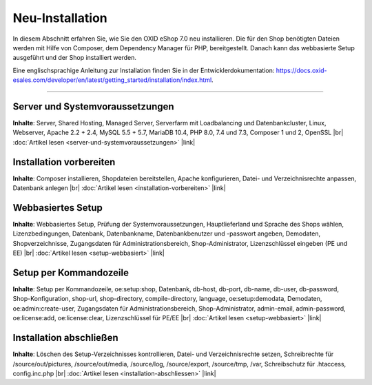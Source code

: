 Neu-Installation
================

In diesem Abschnitt erfahren Sie, wie Sie den OXID eShop 7.0 neu installieren. Die für den Shop benötigten Dateien werden mit Hilfe von Composer, dem Dependency Manager für PHP, bereitgestellt. Danach kann das webbasierte Setup ausgeführt und der Shop installiert werden.

.. image:: ../../media/screenshots/oxbaae01.png
    :alt: Setup, Schritt 1
    :class: no-shadow
    :height: 459
    :width: 650

Eine englischsprachige Anleitung zur Installation finden Sie in der Entwicklerdokumentation: `<https://docs.oxid-esales.com/developer/en/latest/getting_started/installation/index.html>`_.

-----------------------------------------------------------------------------------------

Server und Systemvoraussetzungen
--------------------------------
**Inhalte**: Server, Shared Hosting, Managed Server, Serverfarm mit Loadbalancing und Datenbankcluster, Linux, Webserver, Apache 2.2 + 2.4, MySQL 5.5 + 5.7, MariaDB 10.4, PHP 8.0, 7.4 und 7.3, Composer 1 und 2, OpenSSL |br|
:doc:`Artikel lesen <server-und-systemvoraussetzungen>` |link|

Installation vorbereiten
------------------------
**Inhalte**: Composer installieren, Shopdateien bereitstellen, Apache konfigurieren, Datei- und Verzeichnisrechte anpassen, Datenbank anlegen |br|
:doc:`Artikel lesen <installation-vorbereiten>` |link|

Webbasiertes Setup
------------------
**Inhalte**: Webbasiertes Setup, Prüfung der Systemvoraussetzungen, Hauptlieferland und Sprache des Shops wählen, Lizenzbedingungen, Datenbank, Datenbankname, Datenbankbenutzer und -passwort angeben, Demodaten, Shopverzeichnisse, Zugangsdaten für Administrationsbereich, Shop-Administrator, Lizenzschlüssel eingeben (PE und EE) |br|
:doc:`Artikel lesen <setup-webbasiert>` |link|

Setup per Kommandozeile
-----------------------
**Inhalte**: Setup per Kommandozeile, oe:setup:shop, Datenbank, db-host, db-port, db-name, db-user, db-password, Shop-Konfiguration, shop-url, shop-directory, compile-directory, language, oe:setup:demodata, Demodaten, oe:admin:create-user, Zugangsdaten für Administrationsbereich, Shop-Administrator, admin-email, admin-password, oe:license:add, oe:license:clear, Lizenzschlüssel für PE/EE |br|
:doc:`Artikel lesen <setup-webbasiert>` |link|


Installation abschließen
------------------------
**Inhalte**: Löschen des Setup-Verzeichnisses kontrollieren, Datei- und Verzeichnisrechte setzen, Schreibrechte für /source/out/pictures, /source/out/media, /source/log, /source/export, /source/tmp, /var, Schreibschutz für .htaccess, config.inc.php  |br|
:doc:`Artikel lesen <installation-abschliessen>` |link|


.. Intern: oxbaae, Status:
